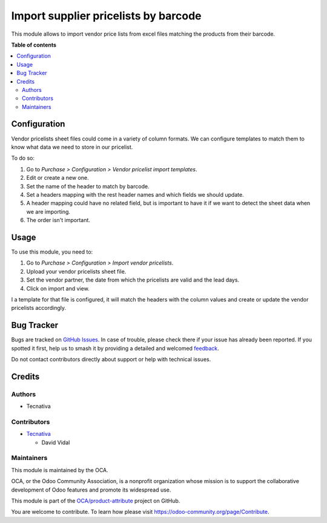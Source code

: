 =====================================
Import supplier pricelists by barcode
=====================================

.. 
   !!!!!!!!!!!!!!!!!!!!!!!!!!!!!!!!!!!!!!!!!!!!!!!!!!!!
   !! This file is generated by oca-gen-addon-readme !!
   !! changes will be overwritten.                   !!
   !!!!!!!!!!!!!!!!!!!!!!!!!!!!!!!!!!!!!!!!!!!!!!!!!!!!
   !! source digest: sha256:ae401b165a21afe7bdb878c2963a1f1ea0a79a172ba671c422d1c4689644f20a
   !!!!!!!!!!!!!!!!!!!!!!!!!!!!!!!!!!!!!!!!!!!!!!!!!!!!

.. |badge1| image:: https://img.shields.io/badge/maturity-Beta-yellow.png
    :target: https://odoo-community.org/page/development-status
    :alt: Beta
.. |badge2| image:: https://img.shields.io/badge/licence-AGPL--3-blue.png
    :target: http://www.gnu.org/licenses/agpl-3.0-standalone.html
    :alt: License: AGPL-3
.. |badge3| image:: https://img.shields.io/badge/github-OCA%2Fproduct--attribute-lightgray.png?logo=github
    :target: https://github.com/OCA/product-attribute/tree/16.0/product_supplierinfo_import_by_barcode
    :alt: OCA/product-attribute
.. |badge4| image:: https://img.shields.io/badge/weblate-Translate%20me-F47D42.png
    :target: https://translation.odoo-community.org/projects/product-attribute-16-0/product-attribute-16-0-product_supplierinfo_import_by_barcode
    :alt: Translate me on Weblate
.. |badge5| image:: https://img.shields.io/badge/runboat-Try%20me-875A7B.png
    :target: https://runboat.odoo-community.org/builds?repo=OCA/product-attribute&target_branch=16.0
    :alt: Try me on Runboat

|badge1| |badge2| |badge3| |badge4| |badge5|

This module allows to import vendor price lists from excel files
matching the products from their barcode.

**Table of contents**

.. contents::
   :local:

Configuration
=============

Vendor pricelists sheet files could come in a variety of column formats.
We can configure templates to match them to know what data we need to
store in our pricelist.

To do so:

1. Go to *Purchase > Configuration > Vendor pricelist import templates*.
2. Edit or create a new one.
3. Set the name of the header to match by barcode.
4. Set a headers mapping with the rest header names and which fields we
   should update.
5. A header mapping could have no related field, but is important to
   have it if we want to detect the sheet data when we are importing.
6. The order isn't important.

Usage
=====

To use this module, you need to:

1. Go to *Purchase > Configuration > Import vendor pricelists*.
2. Upload your vendor pricelists sheet file.
3. Set the vendor partner, the date from which the pricelists are valid
   and the lead days.
4. Click on import and view.

I a template for that file is configured, it will match the headers with
the column values and create or update the vendor pricelists
accordingly.

Bug Tracker
===========

Bugs are tracked on `GitHub Issues <https://github.com/OCA/product-attribute/issues>`_.
In case of trouble, please check there if your issue has already been reported.
If you spotted it first, help us to smash it by providing a detailed and welcomed
`feedback <https://github.com/OCA/product-attribute/issues/new?body=module:%20product_supplierinfo_import_by_barcode%0Aversion:%2016.0%0A%0A**Steps%20to%20reproduce**%0A-%20...%0A%0A**Current%20behavior**%0A%0A**Expected%20behavior**>`_.

Do not contact contributors directly about support or help with technical issues.

Credits
=======

Authors
-------

* Tecnativa

Contributors
------------

-  `Tecnativa <https://tecnativa.com>`__

   -  David Vidal

Maintainers
-----------

This module is maintained by the OCA.

.. image:: https://odoo-community.org/logo.png
   :alt: Odoo Community Association
   :target: https://odoo-community.org

OCA, or the Odoo Community Association, is a nonprofit organization whose
mission is to support the collaborative development of Odoo features and
promote its widespread use.

This module is part of the `OCA/product-attribute <https://github.com/OCA/product-attribute/tree/16.0/product_supplierinfo_import_by_barcode>`_ project on GitHub.

You are welcome to contribute. To learn how please visit https://odoo-community.org/page/Contribute.
